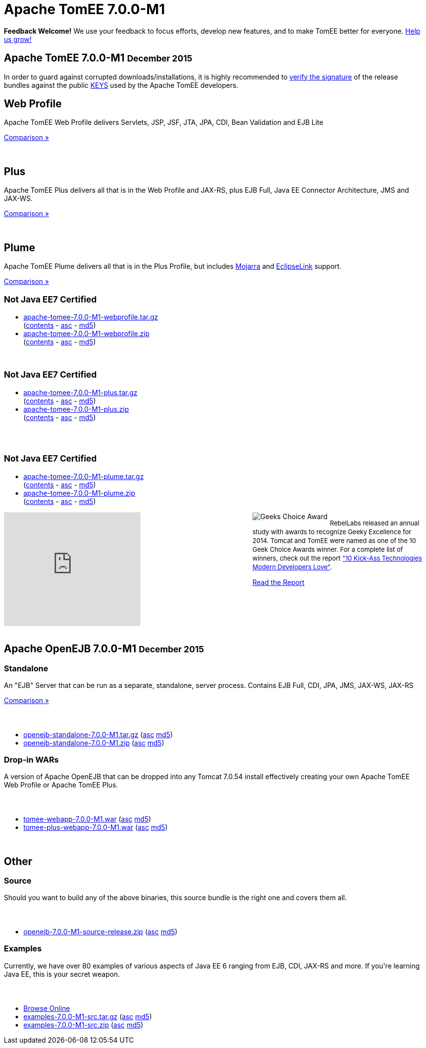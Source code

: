 = Apache TomEE 7.0.0-M1

++++
<section xmlns="http://www.w3.org/1999/html">

    <div class="alert-message">
      <strong>Feedback Welcome!</strong>
        We use your feedback to focus efforts, develop new features, and to make TomEE better for everyone.  <a href="mailto:users@tomee.apache.org?subject=Feedback on TomEE 7.0.0-M1&body=We'd%20like%20to%20hear%20about%20anything%20you'd%20like%20to%20tell%20us.%20%20If%20you're%20short%20on%20ideas%2C%20here%20are%20some%3A%0A%0A%20-%20Ways%20we%20can%20speed%20up%20or%20improve%20your%20ability%20to%20evaluate%20TomEE%0A%20-%20Anything%20you%20found%20difficult%20or%20inconvenient%20about%20using%20TomEE%0A%20-%20Documentation%20you%20would%20like%20to%20see%0A%20-%20Features%20you%20would%20like%20to%20have%0A%20-%20Anything%20in%20general%20to%20improve%20TomEE%20or%20help%20us%20grow%0A%0AKeep%20in%20mind%20that%20out%20of%20every%20100%20people%20that%20try%20something%20out%2C%20maybe%20one%20will%20actually%20post%20about%20it.%20%20Feel%20incredibly%20encouraged%20to%20let%20us%20know%20about%20your%20experiences%20with%20TomEE%20even%20if%20you%20think%20we've%20heard%20it%20a%20hundred%20times.%20%20Odds%20are%20we%20have%20not%20heard%20it%20and%2C%20if%20we%20have%2C%20the%20most%20requested%20things%20are%20done%20first.%20%20So%20definitely%20let%20us%20know!%0A%0AApache%20TomEE%20is%20free%2C%20but%20you%20can%20pay%20us%20with%20feedback%20%3A)%0A%0ABest%20regards%2C%0AThe%20Apache%20TomEE%20community%0A">Help us grow!</a>
    </div>

    <div class="page-header">
        <h1>Apache TomEE 7.0.0-M1
            <small>December 2015</small>
        </h1>
        <p>In order to guard against corrupted downloads/installations, it is highly recommended to <a href="http://www.apache.org/dev/release-signing#verifying-signature">verify the signature</a> of the release bundles against the public <a href="http://www.apache.org/dist/tomee/KEYS">KEYS</a> used by the Apache TomEE developers.</p>
    </div>

    <div class="row">
        <div class="span4">
            <h2>Web Profile</h2>

            <p>Apache TomEE Web Profile delivers Servlets, JSP, JSF, JTA, JPA, CDI, Bean Validation and EJB Lite</p>

            <p><a href="../comparison.html">Comparison &raquo;</a></p>
            <br>
            <h2>Plus</h2>

            <p>Apache TomEE Plus delivers all that is in the Web Profile and JAX-RS, plus EJB Full, Java EE Connector Architecture, JMS and JAX-WS.</p>

            <p><a href="../comparison.html">Comparison &raquo;</a></p>
            <br>
            <h2>Plume</h2>

            <p>Apache TomEE Plume delivers all that is in the Plus Profile, but includes <a target="_blank" href="https://javaserverfaces.java.net/">Mojarra</a> and <a target="_blank" href="http://www.eclipse.org/eclipselink/">EclipseLink</a> support.</p>

            <p><a href="../comparison.html">Comparison &raquo;</a></p>

        </div>
        <div class="span5">
            <h2>
                <small>Not Java EE7 Certified</small>
            </h2>
            <ul>
                <li><a href="http://www.apache.org/dyn/closer.cgi/tomee/tomee-7.0.0-M1/apache-tomee-7.0.0-M1-webprofile.tar.gz">apache-tomee-7.0.0-M1-webprofile.tar.gz</a><br>
                    (<a href="http://www.apache.org/dyn/closer.cgi/tomee/tomee-7.0.0-M1/apache-tomee-7.0.0-M1-webprofile.zip.txt">contents</a> -
                    <a href="http://www.apache.org/dyn/closer.cgi/tomee/tomee-7.0.0-M1/apache-tomee-7.0.0-M1-webprofile.tar.gz.asc">asc</a> -
                    <a href="http://www.apache.org/dyn/closer.cgi/tomee/tomee-7.0.0-M1/apache-tomee-7.0.0-M1-webprofile.tar.gz.md5">md5</a>)
                </li>
                <li><a href="http://www.apache.org/dyn/closer.cgi/tomee/tomee-7.0.0-M1/apache-tomee-7.0.0-M1-webprofile.zip">apache-tomee-7.0.0-M1-webprofile.zip</a><br>
                    (<a href="http://www.apache.org/dyn/closer.cgi/tomee/tomee-7.0.0-M1/apache-tomee-7.0.0-M1-webprofile.zip.txt">contents</a> -
                    <a href="http://www.apache.org/dyn/closer.cgi/tomee/tomee-7.0.0-M1/apache-tomee-7.0.0-M1-webprofile.zip.asc">asc</a> -
                    <a href="http://www.apache.org/dyn/closer.cgi/tomee/tomee-7.0.0-M1/apache-tomee-7.0.0-M1-webprofile.zip.md5">md5</a>)
                </li>
            </ul>
            <br>
            <h2>
                <small>Not Java EE7 Certified</small>
            </h2>
            <ul>
                <li><a href="http://www.apache.org/dyn/closer.cgi/tomee/tomee-7.0.0-M1/apache-tomee-7.0.0-M1-plus.tar.gz">apache-tomee-7.0.0-M1-plus.tar.gz</a><br>
                    (<a href="http://www.apache.org/dyn/closer.cgi/tomee/tomee-7.0.0-M1/apache-tomee-7.0.0-M1-plus.zip.txt">contents</a> -
                    <a
                        href="http://www.apache.org/dyn/closer.cgi/tomee/tomee-7.0.0-M1/apache-tomee-7.0.0-M1-plus.tar.gz.asc">asc</a>  - <a
                        href="http://www.apache.org/dyn/closer.cgi/tomee/tomee-7.0.0-M1/apache-tomee-7.0.0-M1-plus.tar.gz.md5">md5</a>)
                </li>
                <li><a href="http://www.apache.org/dyn/closer.cgi/tomee/tomee-7.0.0-M1/apache-tomee-7.0.0-M1-plus.zip">apache-tomee-7.0.0-M1-plus.zip</a><br>
                    (<a href="http://www.apache.org/dyn/closer.cgi/tomee/tomee-7.0.0-M1/apache-tomee-7.0.0-M1-plus.zip.txt">contents</a> -
                    <a href="http://www.apache.org/dyn/closer.cgi/tomee/tomee-7.0.0-M1/apache-tomee-7.0.0-M1-plus.zip.asc">asc</a> - <a
                        href="http://www.apache.org/dyn/closer.cgi/tomee/tomee-7.0.0-M1/apache-tomee-7.0.0-M1-plus.zip.md5">md5</a>)
                </li>
            </ul>
            <br><br>
            <h2>
                <small>Not Java EE7 Certified</small>
            </h2>
            <ul>
                <li><a href="http://www.apache.org/dyn/closer.cgi/tomee/tomee-7.0.0-M1/apache-tomee-7.0.0-M1-plume.tar.gz">apache-tomee-7.0.0-M1-plume.tar.gz</a><br>
                    (<a href="http://www.apache.org/dyn/closer.cgi/tomee/tomee-7.0.0-M1/apache-tomee-7.0.0-M1-plume.zip.txt">contents</a> -
                    <a
                        href="http://www.apache.org/dyn/closer.cgi/tomee/tomee-7.0.0-M1/apache-tomee-7.0.0-M1-plume.tar.gz.asc">asc</a>  - <a
                        href="http://www.apache.org/dyn/closer.cgi/tomee/tomee-7.0.0-M1/apache-tomee-7.0.0-M1-plume.tar.gz.md5">md5</a>)
                </li>
                <li><a href="http://www.apache.org/dyn/closer.cgi/tomee/tomee-7.0.0-M1/apache-tomee-7.0.0-M1-plume.zip">apache-tomee-7.0.0-M1-plume.zip</a><br>
                    (<a href="http://www.apache.org/dyn/closer.cgi/tomee/tomee-7.0.0-M1/apache-tomee-7.0.0-M1-plume.zip.txt">contents</a> -
                    <a href="http://www.apache.org/dyn/closer.cgi/tomee/tomee-7.0.0-M1/apache-tomee-7.0.0-M1-plume.zip.asc">asc</a> - <a
                        href="http://www.apache.org/dyn/closer.cgi/tomee/tomee-7.0.0-M1/apache-tomee-7.0.0-M1-plume.zip.md5">md5</a>)
                </li>
            </ul>

        </div>
<div class="span5" style="float:right; width:350px" width="350px">
<img src="../resources/images/Geek-Choice-Awards-App-Server-100x100-black.png" alt="Geeks Choice Award" style="float:left; margin-right:5px">
    <p style="font-size:13px;line-height:18px;">RebelLabs released an annual study with awards to recognize Geeky Excellence for 2014. Tomcat and TomEE were named as one of the 10 Geek Choice Awards winner. For a complete list of winners, check out the report <a target="_blank" href="http://zeroturnaround.com/rebellabs/10-kick-ass-technologies-modern-developers-love/">"10 Kick-Ass Technologies Modern Developers Love"</a>.</p>
    <p><a class="btn primary"target="_blank" href="http://zeroturnaround.com/rebellabs/10-kick-ass-technologies-modern-developers-love/10/">Read the Report</a></p>
</div>
        <div class="span7">
            <div class="hero-unit">
                <iframe width="280" height="233" src="http://www.youtube.com/embed/Lr8pxEACVRI" frameborder="0" allowfullscreen></iframe>
            </div>
        </div>
    </div>
</section>
<div class="row">
    <div class="span24">&nbsp;</div>
</div>
<section>
    <div class="page-header">
        <h2>Apache OpenEJB 7.0.0-M1
            <small>December 2015</small>
        </h2>
    </div>

    <div class="row">
        <div class="span4">
            <h3>Standalone</h3>

            <p>An "EJB" Server that can be run as a separate, standalone, server process. Contains EJB Full, CDI, JPA, JMS, JAX-WS, JAX-RS</p>

            <p><a href="../comparison.html">Comparison &raquo;</a></p>
        </div>
        <div class="span12">
            <h3>&nbsp;</h3>
            <ul>
                <li><a href="http://www.apache.org/dyn/closer.cgi/tomee/tomee-7.0.0-M1/openejb-standalone-7.0.0-M1.tar.gz">openejb-standalone-7.0.0-M1.tar.gz</a> (<a
                        href="http://www.apache.org/dyn/closer.cgi/tomee/tomee-7.0.0-M1/openejb-standalone-7.0.0-M1.tar.gz.asc">asc</a> <a
                        href="http://www.apache.org/dyn/closer.cgi/tomee/tomee-7.0.0-M1/openejb-standalone-7.0.0-M1.tar.gz.md5">md5</a>)
                </li>
                <li><a href="http://www.apache.org/dyn/closer.cgi/tomee/tomee-7.0.0-M1/openejb-standalone-7.0.0-M1.zip">openejb-standalone-7.0.0-M1.zip</a> (<a
                        href="http://www.apache.org/dyn/closer.cgi/tomee/tomee-7.0.0-M1/openejb-standalone-7.0.0-M1.zip.asc">asc</a> <a
                        href="http://www.apache.org/dyn/closer.cgi/tomee/tomee-7.0.0-M1/openejb-standalone-7.0.0-M1.zip.md5">md5</a>)
                </li>
            </ul>
        </div>
    </div>

    <div class="row">
        <div class="span4">
            <h3>Drop-in WARs</h3>

            <p>A version of Apache OpenEJB that can be dropped into any Tomcat 7.0.54 install effectively creating your own Apache TomEE Web Profile or Apache TomEE Plus.</p>
        </div>
        <div class="span12">
            <h3>&nbsp;</h3>
            <ul>
                <li><a href="http://www.apache.org/dyn/closer.cgi/tomee/tomee-7.0.0-M1/tomee-webapp-7.0.0-M1.war">tomee-webapp-7.0.0-M1.war</a> (<a
                        href="http://www.apache.org/dyn/closer.cgi/tomee/tomee-7.0.0-M1/tomee-webapp-7.0.0-M1.war.asc">asc</a> <a
                        href="http://www.apache.org/dyn/closer.cgi/tomee/tomee-7.0.0-M1/tomee-webapp-7.0.0-M1.war.md5">md5</a>)
                </li>
                <li><a href="http://www.apache.org/dyn/closer.cgi/tomee/tomee-7.0.0-M1/tomee-plus-webapp-7.0.0-M1.war">tomee-plus-webapp-7.0.0-M1.war</a>
                    (<a href="http://www.apache.org/dyn/closer.cgi/tomee/tomee-7.0.0-M1/tomee-plus-webapp-7.0.0-M1.war.asc">asc</a> <a
                            href="http://www.apache.org/dyn/closer.cgi/tomee/tomee-7.0.0-M1/tomee-plus-webapp-7.0.0-M1.war.md5">md5</a>)
                </li>
            </ul>
        </div>
    </div>
</section>
<div class="row">
    <div class="span24">&nbsp;</div>
</div>
<section>
    <div class="page-header">
        <h2>Other</h2>
    </div>

    <div class="row">
        <div class="span4">
            <h3>Source</h3>

            <p>Should you want to build any of the above binaries, this source bundle is the right one and covers them all.</p>

        </div>
        <div class="span12">
            <h3>&nbsp;</h3>
            <ul>
                <li><a href="http://www.apache.org/dyn/closer.cgi/tomee/tomee-7.0.0-M1/openejb-7.0.0-M1-source-release.zip">openejb-7.0.0-M1-source-release.zip</a> (<a
                        href="http://www.apache.org/dyn/closer.cgi/tomee/tomee-7.0.0-M1/openejb-7.0.0-M1-source-release.zip.asc">asc</a> <a
                        href="http://www.apache.org/dyn/closer.cgi/tomee/tomee-7.0.0-M1/openejb-7.0.0-M1-source-release.zip.md5">md5</a>)
                </li>
            </ul>
        </div>
    </div>
    <div class="row">
        <div class="span4">
            <h3>Examples</h3>

            <p>Currently, we have over 80 examples of various aspects of Java EE 6 ranging from EJB, CDI, JAX-RS and more.  If you're learning Java EE, this is your secret weapon.</p>
        </div>
        <div class="span12">
            <h3>&nbsp;</h3>
            <ul>
                <li><a href="examples-trunk">Browse Online</a></li>
                <li><a href="http://www.apache.org/dyn/closer.cgi/tomee/tomee-7.0.0-M1/examples-7.0.0-M1-src.tar.gz">examples-7.0.0-M1-src.tar.gz</a> (<a
                        href="http://www.apache.org/dyn/closer.cgi/tomee/tomee-7.0.0-M1/examples-7.0.0-M1-src.tar.gz.asc">asc</a> <a
                        href="http://www.apache.org/dyn/closer.cgi/tomee/tomee-7.0.0-M1/examples-7.0.0-M1-src.tar.gz.md5">md5</a>)
                </li>
                <li><a href="http://www.apache.org/dyn/closer.cgi/tomee/tomee-7.0.0-M1/examples-7.0.0-M1-src.zip">examples-7.0.0-M1-src.zip</a> (<a
                        href="http://www.apache.org/dyn/closer.cgi/tomee/tomee-7.0.0-M1/examples-7.0.0-M1-src.zip.asc">asc</a> <a
                        href="http://www.apache.org/dyn/closer.cgi/tomee/tomee-7.0.0-M1/examples-7.0.0-M1-src.zip.md5">md5</a>)
                </li>
            </ul>
        </div>
    </div>
</section>

++++
